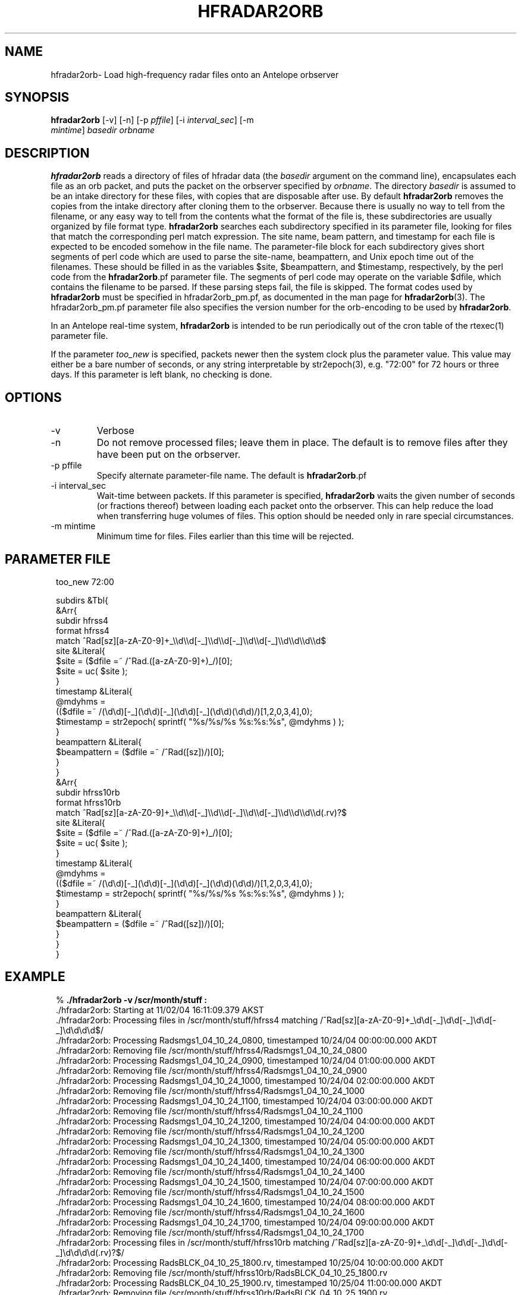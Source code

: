 .TH HFRADAR2ORB 1 "$Date: 2005/04/01 19:48:34 $"
.SH NAME
hfradar2orb\- Load high-frequency radar files onto an Antelope orbserver
.SH SYNOPSIS
.nf
\fBhfradar2orb \fP[-v] [-n] [-p \fIpffile\fP] [-i \fIinterval_sec\fP] [-m
                \fImintime\fP] \fIbasedir\fP \fIorbname\fP
.fi
.SH DESCRIPTION

\fBhfradar2orb\fP reads a directory of files of hfradar data (the 
\fIbasedir\fP argument on the command line), encapsulates each file
as an orb packet, and puts the packet on the orbserver specified by
\fIorbname\fP. The directory \fIbasedir\fP is assumed to be an
intake directory for these files, with copies that are disposable after use.
By default \fBhfradar2orb\fP removes the copies from the intake directory 
after cloning them to the orbserver. Because there is usually no way to
tell from the filename, or any easy way to tell from the contents what
the format of the file is, these subdirectories are usually organized by
file format type. \fBhfradar2orb\fP searches each subdirectory specified in
its parameter file, looking for files that match the corresponding perl match
expression. The site name, beam pattern, and timestamp for each file is expected
to be encoded somehow in the file name. The parameter-file block for each 
subdirectory gives short segments of perl code which are used to parse the
site-name, beampattern, and Unix epoch time out of the filenames. These should
be filled in as the variables $site, $beampattern, and $timestamp, respectively,
by the perl code from the \fBhfradar2orb\fP.pf parameter file. The segments 
of perl code may operate on the variable $dfile, which contains the filename to be 
parsed. If these parsing steps fail, the file is skipped. The format codes used
by \fBhfradar2orb\fP must be specified in hfradar2orb_pm.pf, as documented in the
man page for \fBhfradar2orb\fP(3). The hfradar2orb_pm.pf parameter file also
specifies the version number for the orb-encoding to be used by \fBhfradar2orb\fP.

In an Antelope real-time system, \fBhfradar2orb\fP is intended to be run periodically 
out of the cron table of the rtexec(1) parameter file.

If the parameter \fItoo_new\fP is specified, packets newer then the system clock plus the 
parameter value. This value may either be a bare number of seconds, or any string 
interpretable by str2epoch(3), e.g. "72:00" for 72 hours or three days. If this parameter 
is left blank, no checking is done.
.SH OPTIONS
.IP -v
Verbose
.IP -n
Do not remove processed files; leave them in place. The default is to
remove files after they have been put on the orbserver.
.IP "-p pffile"
Specify alternate parameter-file name. The default is \fBhfradar2orb\fP.pf
.IP "-i interval_sec"
Wait-time between packets. If this parameter is specified, \fBhfradar2orb\fP
waits the given number of seconds (or fractions thereof) between loading
each packet onto the orbserver. This can help reduce the load when transferring
huge volumes of files. This option should be needed only in rare special
circumstances.
.IP "-m mintime"
Minimum time for files. Files earlier than this time will be rejected.
.SH PARAMETER FILE
.in 2c
.ft CW
.nf

too_new  72:00

subdirs &Tbl{
        &Arr{
                subdir          hfrss4
                format          hfrss4
                match           ^Rad[sz][a-zA-Z0-9]+_\\\\d\\\\d[-_]\\\\d\\\\d[-_]\\\\d\\\\d[-_]\\\\d\\\\d\\\\d\\\\d$
                site            &Literal{
                        $site = ($dfile =~ /^Rad.([a-zA-Z0-9]+)_/)[0];
                        $site = uc( $site );
                }
                timestamp       &Literal{
                        @mdyhms =
                           (($dfile =~ /(\\d\\d)[-_](\\d\\d)[-_](\\d\\d)[-_](\\d\\d)(\\d\\d)/)[1,2,0,3,4],0);
                        $timestamp = str2epoch( sprintf( "%s/%s/%s %s:%s:%s", @mdyhms ) );
                }
                beampattern     &Literal{
                        $beampattern = ($dfile =~ /^Rad([sz])/)[0];
                }
        }
        &Arr{
                subdir          hfrss10rb
                format          hfrss10rb
                match           ^Rad[sz][a-zA-Z0-9]+_\\\\d\\\\d[-_]\\\\d\\\\d[-_]\\\\d\\\\d[-_]\\\\d\\\\d\\\\d\\\\d(.rv)?$
                site            &Literal{
                        $site = ($dfile =~ /^Rad.([a-zA-Z0-9]+)_/)[0];
                        $site = uc( $site );
                }
                timestamp       &Literal{
                        @mdyhms =
                           (($dfile =~ /(\\d\\d)[-_](\\d\\d)[-_](\\d\\d)[-_](\\d\\d)(\\d\\d)/)[1,2,0,3,4],0);
                        $timestamp = str2epoch( sprintf( "%s/%s/%s %s:%s:%s", @mdyhms ) );
                }
                beampattern     &Literal{
                        $beampattern = ($dfile =~ /^Rad([sz])/)[0];
                }
        }
}

.fi
.ft R
.in
.SH EXAMPLE
.in 2c
.ft CW
.nf

%\fB ./hfradar2orb -v /scr/month/stuff :\fP
 ./hfradar2orb: Starting at 11/02/04 16:11:09.379 AKST
 ./hfradar2orb: Processing files in /scr/month/stuff/hfrss4 matching /^Rad[sz][a-zA-Z0-9]+_\\d\\d[-_]\\d\\d[-_]\\d\\d[-_]\\d\\d\\d\\d$/
 ./hfradar2orb: Processing Radsmgs1_04_10_24_0800, timestamped 10/24/04 00:00:00.000 AKDT
 ./hfradar2orb:  Removing file /scr/month/stuff/hfrss4/Radsmgs1_04_10_24_0800
 ./hfradar2orb: Processing Radsmgs1_04_10_24_0900, timestamped 10/24/04 01:00:00.000 AKDT
 ./hfradar2orb:  Removing file /scr/month/stuff/hfrss4/Radsmgs1_04_10_24_0900
 ./hfradar2orb: Processing Radsmgs1_04_10_24_1000, timestamped 10/24/04 02:00:00.000 AKDT
 ./hfradar2orb:  Removing file /scr/month/stuff/hfrss4/Radsmgs1_04_10_24_1000
 ./hfradar2orb: Processing Radsmgs1_04_10_24_1100, timestamped 10/24/04 03:00:00.000 AKDT
 ./hfradar2orb:  Removing file /scr/month/stuff/hfrss4/Radsmgs1_04_10_24_1100
 ./hfradar2orb: Processing Radsmgs1_04_10_24_1200, timestamped 10/24/04 04:00:00.000 AKDT
 ./hfradar2orb:  Removing file /scr/month/stuff/hfrss4/Radsmgs1_04_10_24_1200
 ./hfradar2orb: Processing Radsmgs1_04_10_24_1300, timestamped 10/24/04 05:00:00.000 AKDT
 ./hfradar2orb:  Removing file /scr/month/stuff/hfrss4/Radsmgs1_04_10_24_1300
 ./hfradar2orb: Processing Radsmgs1_04_10_24_1400, timestamped 10/24/04 06:00:00.000 AKDT
 ./hfradar2orb:  Removing file /scr/month/stuff/hfrss4/Radsmgs1_04_10_24_1400
 ./hfradar2orb: Processing Radsmgs1_04_10_24_1500, timestamped 10/24/04 07:00:00.000 AKDT
 ./hfradar2orb:  Removing file /scr/month/stuff/hfrss4/Radsmgs1_04_10_24_1500
 ./hfradar2orb: Processing Radsmgs1_04_10_24_1600, timestamped 10/24/04 08:00:00.000 AKDT
 ./hfradar2orb:  Removing file /scr/month/stuff/hfrss4/Radsmgs1_04_10_24_1600
 ./hfradar2orb: Processing Radsmgs1_04_10_24_1700, timestamped 10/24/04 09:00:00.000 AKDT
 ./hfradar2orb:  Removing file /scr/month/stuff/hfrss4/Radsmgs1_04_10_24_1700
 ./hfradar2orb: Processing files in /scr/month/stuff/hfrss10rb matching /^Rad[sz][a-zA-Z0-9]+_\\d\\d[-_]\\d\\d[-_]\\d\\d[-_]\\d\\d\\d\\d(.rv)?$/
 ./hfradar2orb: Processing RadsBLCK_04_10_25_1800.rv, timestamped 10/25/04 10:00:00.000 AKDT
 ./hfradar2orb:  Removing file /scr/month/stuff/hfrss10rb/RadsBLCK_04_10_25_1800.rv
 ./hfradar2orb: Processing RadsBLCK_04_10_25_1900.rv, timestamped 10/25/04 11:00:00.000 AKDT
 ./hfradar2orb:  Removing file /scr/month/stuff/hfrss10rb/RadsBLCK_04_10_25_1900.rv
 ./hfradar2orb: Processing RadsBLCK_04_10_25_2000.rv, timestamped 10/25/04 12:00:00.000 AKDT
 ./hfradar2orb:  Removing file /scr/month/stuff/hfrss10rb/RadsBLCK_04_10_25_2000.rv
 ./hfradar2orb: Processing RadsBLCK_04_10_25_2100.rv, timestamped 10/25/04 13:00:00.000 AKDT
 ./hfradar2orb:  Removing file /scr/month/stuff/hfrss10rb/RadsBLCK_04_10_25_2100.rv
 ./hfradar2orb: Processing RadsBLCK_04_10_25_2200.rv, timestamped 10/25/04 14:00:00.000 AKDT
 ./hfradar2orb:  Removing file /scr/month/stuff/hfrss10rb/RadsBLCK_04_10_25_2200.rv
 ./hfradar2orb: Processing RadsBLCK_04_10_25_2300.rv, timestamped 10/25/04 15:00:00.000 AKDT
 ./hfradar2orb:  Removing file /scr/month/stuff/hfrss10rb/RadsBLCK_04_10_25_2300.rv
 ./hfradar2orb: Processing RadsBLCK_04_10_26_0100.rv, timestamped 10/25/04 17:00:00.000 AKDT
 ./hfradar2orb:  Removing file /scr/month/stuff/hfrss10rb/RadsBLCK_04_10_26_0100.rv
 ./hfradar2orb: Processing RadsBLCK_04_10_26_0200.rv, timestamped 10/25/04 18:00:00.000 AKDT
 ./hfradar2orb:  Removing file /scr/month/stuff/hfrss10rb/RadsBLCK_04_10_26_0200.rv
 ./hfradar2orb: Processing RadsBLCK_04_10_26_0300.rv, timestamped 10/25/04 19:00:00.000 AKDT
 ./hfradar2orb:  Removing file /scr/month/stuff/hfrss10rb/RadsBLCK_04_10_26_0300.rv
 ./hfradar2orb: Processing RadsBLCK_04_10_26_0400.rv, timestamped 10/25/04 20:00:00.000 AKDT
 ./hfradar2orb:  Removing file /scr/month/stuff/hfrss10rb/RadsBLCK_04_10_26_0400.rv
 ./hfradar2orb: Ending at 11/02/04 16:11:09.484 AKST
%\fB \fP

.fi
.ft R
.in
.SH "SEE ALSO"
.nf
hfradar2orb(3), orb2codar(1)
.fi
.SH "BUGS AND CAVEATS"
Currently, no record is kept in the orb packets of the originating filename, although all
necessary source information should be present. The file hierarchy may be recreated
on the receiving end through proper configuration of the orb2codar(1) program.
.SH AUTHOR
.nf
Kent Lindquist
Lindquist Consulting
.fi
.\" $Id: hfradar2orb.1,v 1.4 2005/04/01 19:48:34 lindquis Exp $
